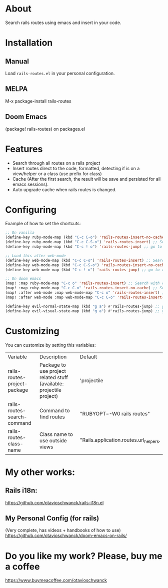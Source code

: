 * About
Search rails routes using emacs and insert in your code.

[[file:demo.gif]]

* Installation
** Manual
Load =rails-routes.el= in your personal configuration.

** MELPA
M-x package-install rails-routes

** Doom Emacs
(package! rails-routes) on packages.el

* Features
- Search through all routes on a rails project
- Insert routes direct to the code, formatted, detecting if is on a view/helper or a class (use prefix for class)
- Cache (After the first search, the result will be save and persisted for all emacs sessions).
- Auto upgrade cache when rails routes is changed.

* Configuring

Example of how to set the shortcuts:

#+begin_src emacs-lisp
;; On vanilla
(define-key ruby-mode-map (kbd "C-c C-o") 'rails-routes-insert-no-cache) ;; Search with cache on ruby mode
(define-key ruby-mode-map (kbd "C-c C-S-o") 'rails-routes-insert) ;; Search refresh cache on ruby mode
(define-key ruby-mode-map (kbd "C-c ! o") 'rails-routes-jump) ;; go to route at point (definition)

;; Load this after web-mode
(define-key web-mode-map (kbd "C-c C-o") 'rails-routes-insert) ;; Search with cache on web-mode
(define-key web-mode-map (kbd "C-c C-S-o") 'rails-routes-insert-no-cache) ;; Search refresh cache web-mode
(define-key web-mode-map (kbd "C-c ! o") 'rails-routes-jump) ;; go to route at point (definition)

;; On doom emacs
(map! :map ruby-mode-map "C-c o" 'rails-routes-insert) ;; Search with cache on ruby mode
(map! :map ruby-mode-map "C-c C-o" 'rails-routes-insert-no-cache) ;; Search refresh cache on ruby modee
(map! :after web-mode :map web-mode-map "C-c o" 'rails-routes-insert) ;; Search with cache on web-mode
(map! :after web-mode :map web-mode-map "C-c C-o" 'rails-routes-insert-no-cache) ;; Search refresh cache web-mode

(define-key evil-normal-state-map (kbd "g a") #'rails-routes-jump) ;; go to route at point using ga (definition)
(define-key evil-visual-state-map (kbd "g a") #'rails-routes-jump) ;; go to route at point using ga (definition)
#+end_src

* Customizing
You can customize by setting this variables:

| Variable                     | Description                                                          | Default                                |
| rails-routes-project-package | Package to use project related stuff (available: projectile project) | 'projectile                            |
| rails-routes-search-command  | Command to find routes                                               | "RUBYOPT=-W0 rails routes"             |
| rails-routes-class-name      | Class name to use outside views                                      | "Rails.application.routes.url_helpers. |

* My other works:

** Rails i18n:
https://github.com/otavioschwanck/rails-i18n.el

** My Personal Config (for rails)
(Very complete, has videos + handbooks of how to use)
https://github.com/otavioschwanck/doom-emacs-on-rails/

* Do you like my work?  Please, buy me a coffee

https://www.buymeacoffee.com/otavioschwanck
